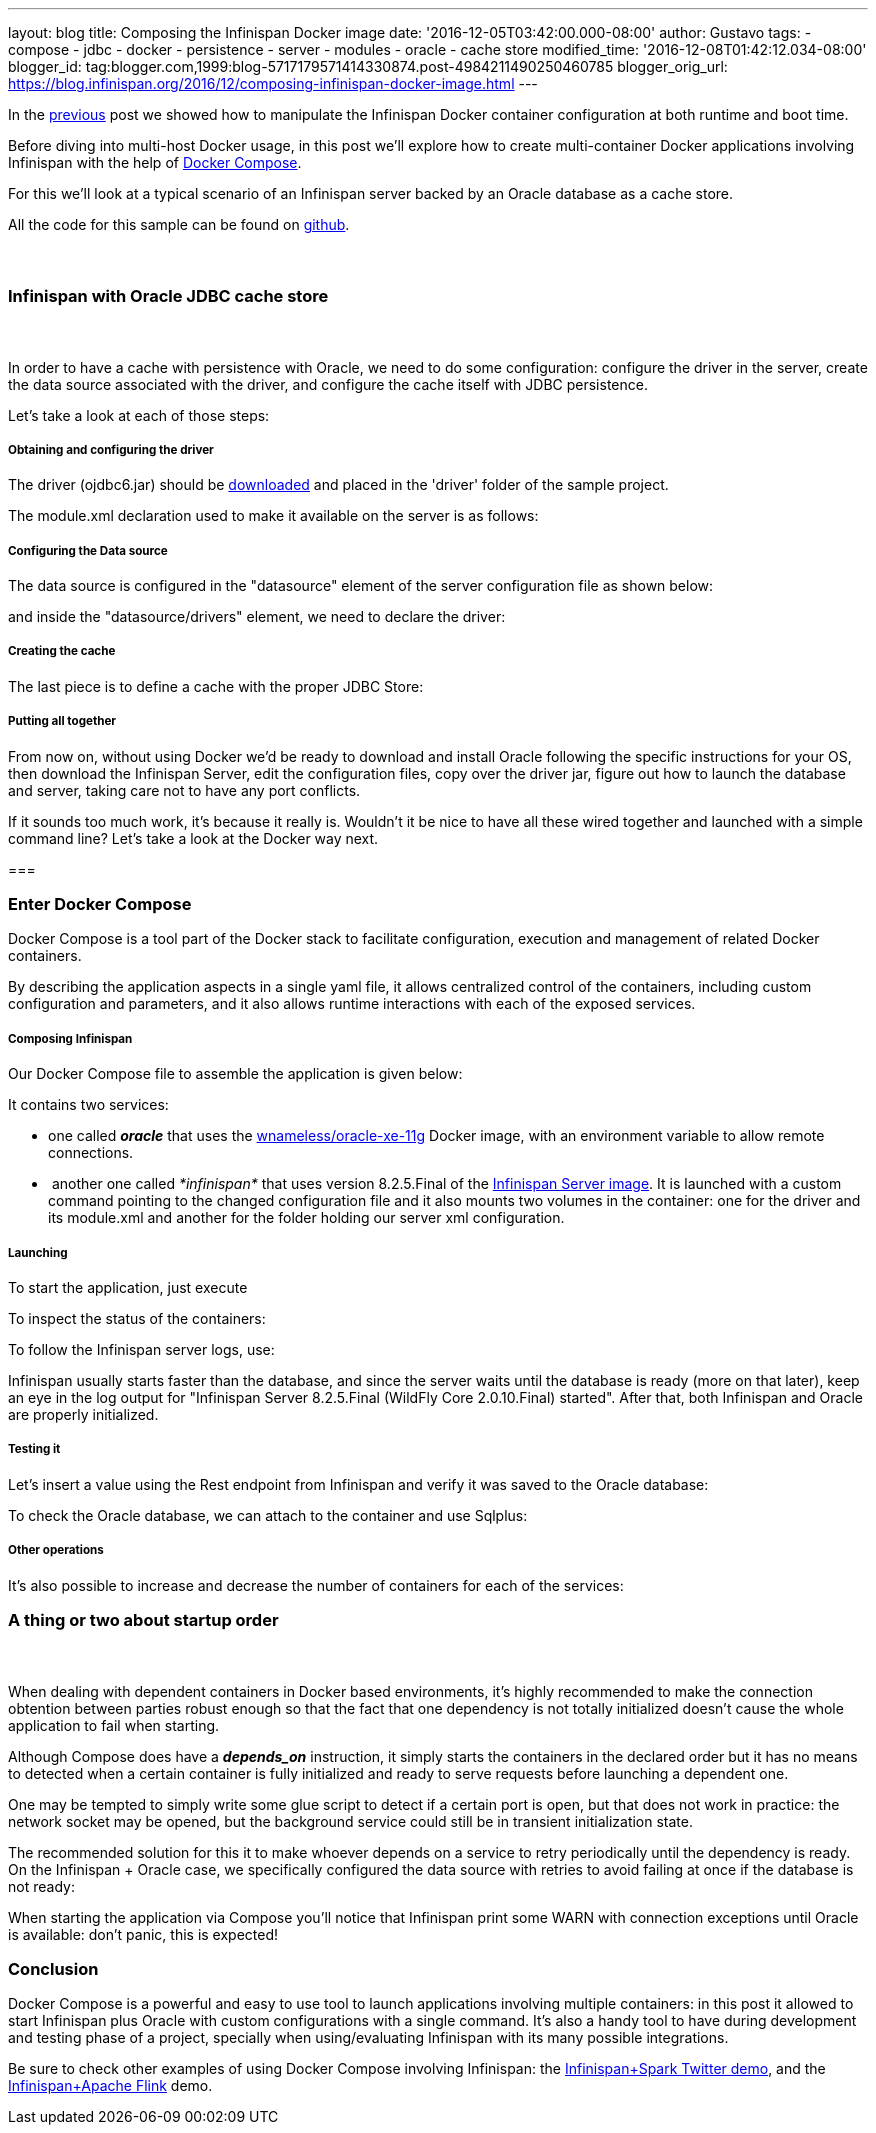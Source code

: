 ---
layout: blog
title: Composing the Infinispan Docker image
date: '2016-12-05T03:42:00.000-08:00'
author: Gustavo
tags:
- compose
- jdbc
- docker
- persistence
- server
- modules
- oracle
- cache store
modified_time: '2016-12-08T01:42:12.034-08:00'
blogger_id: tag:blogger.com,1999:blog-5717179571414330874.post-4984211490250460785
blogger_orig_url: https://blog.infinispan.org/2016/12/composing-infinispan-docker-image.html
---

In the
http://blog.infinispan.org/2016/10/infinispan-docker-image-custom.html[previous]
post we showed how to manipulate the Infinispan Docker container
configuration at both runtime and boot time.

Before diving into multi-host Docker usage, in this post we'll explore
how to create multi-container Docker applications involving Infinispan
with the help of https://docs.docker.com/compose/[Docker Compose].

For this we'll look at a typical scenario of an Infinispan server backed
by an Oracle database as a cache store.

All the code for this sample can be found on
https://github.com/gustavonalle/infinispan-docker-compose[github].


===  

=== Infinispan with Oracle JDBC cache store

===  


In order to have a cache with persistence with Oracle, we need to do
some configuration: configure the driver in the server, create the data
source associated with the driver, and configure the cache itself with
JDBC persistence.


Let's take a look at each of those steps:

===== Obtaining and configuring the driver

The driver (ojdbc6.jar) should be
http://www.oracle.com/technetwork/apps-tech/jdbc-112010-090769.html[downloaded]
and placed in the 'driver' folder of the sample project.

The module.xml declaration used to make it available on the server is as
follows:




===== Configuring the Data source

The data source is configured in the "datasource" element of the server
configuration file as shown below:



and inside the "datasource/drivers" element, we need to declare the
driver:




===== Creating the cache

The last piece is to define a cache with the proper JDBC Store:




===== Putting all together

From now on, without using Docker we'd be ready to download and install
Oracle following the specific instructions for your OS, then download
the Infinispan Server, edit the configuration files, copy over the
driver jar, figure out how to launch the database and server, taking
care not to have any port conflicts.

If it sounds too much work, it's because it really is. Wouldn't it be
nice to have all these wired together and launched with a simple command
line? Let's take a look at the Docker way next.

===
 

=== Enter Docker Compose


Docker Compose is a tool part of the Docker stack to facilitate
configuration, execution and management of related Docker containers.

By describing the application aspects in a single yaml file, it allows
centralized control of the containers, including custom configuration
and parameters, and it also allows runtime interactions with each of the
exposed services.


===== Composing Infinispan

Our Docker Compose file to assemble the application is given below:


It contains two services:

* one called *_oracle_* that uses the
https://hub.docker.com/r/wnameless/oracle-xe-11g/[wnameless/oracle-xe-11g]
Docker image, with an environment variable to allow remote connections.
*  another one called _*infinispan*_ that uses version 8.2.5.Final of
the
https://store.docker.com/community/images/jboss/infinispan-server[Infinispan
Server image]. It is launched with a custom command pointing to the
changed configuration file and it also mounts two volumes in the
container: one for the driver and its module.xml and another for the
folder holding our server xml configuration.

===== Launching

To start the application, just execute



To inspect the status of the containers:



To follow the Infinispan server logs, use:



Infinispan usually starts faster than the database, and since the server
waits until the database is ready (more on that later), keep an eye in
the log output for "Infinispan Server 8.2.5.Final (WildFly Core
2.0.10.Final) started". After that, both Infinispan and Oracle are
properly initialized.

===== Testing it

Let's insert a value using the Rest endpoint from Infinispan and verify
it was saved to the Oracle database:



To check the Oracle database, we can attach to the container and use
Sqlplus:




===== Other operations


It's also possible to increase and decrease the number of containers for
each of the services:





=== A thing or two about startup order

===  

When dealing with dependent containers in Docker based environments,
it's highly recommended to make the connection obtention between parties
robust enough so that the fact that one dependency is not totally
initialized doesn't cause the whole application to fail when starting.

Although Compose does have a *_depends_on_* instruction, it simply
starts the containers in the declared order but it has no means to
detected when a certain container is fully initialized and ready to
serve requests before launching a dependent one.

One may be tempted to simply write some glue script to detect if a
certain port is open, but that does not work in practice: the network
socket may be opened, but the background service could still be in
transient initialization state.

The recommended solution for this it to make whoever depends on a
service to retry periodically until the dependency is ready. On the
Infinispan + Oracle case, we specifically configured the data source
with retries to avoid failing at once if the database is not ready:


When starting the application via Compose you'll notice that Infinispan
print some WARN with connection exceptions until Oracle is available:
don't panic, this is expected!



=== Conclusion


Docker Compose is a powerful and easy to use tool to launch applications
involving multiple containers: in this post it allowed to start
Infinispan plus Oracle with custom configurations with a single
command.
It's also a handy tool to have during development and testing phase of a
project, specially when using/evaluating Infinispan with its many
possible integrations.

Be sure to check other examples of using Docker Compose involving
Infinispan: the
https://github.com/infinispan/infinispan-spark/tree/master/examples/twitter[Infinispan+Spark
Twitter demo], and the
https://github.com/infinispan/infinispan-hadoop/tree/master/samples/flink[Infinispan+Apache
Flink] demo.


